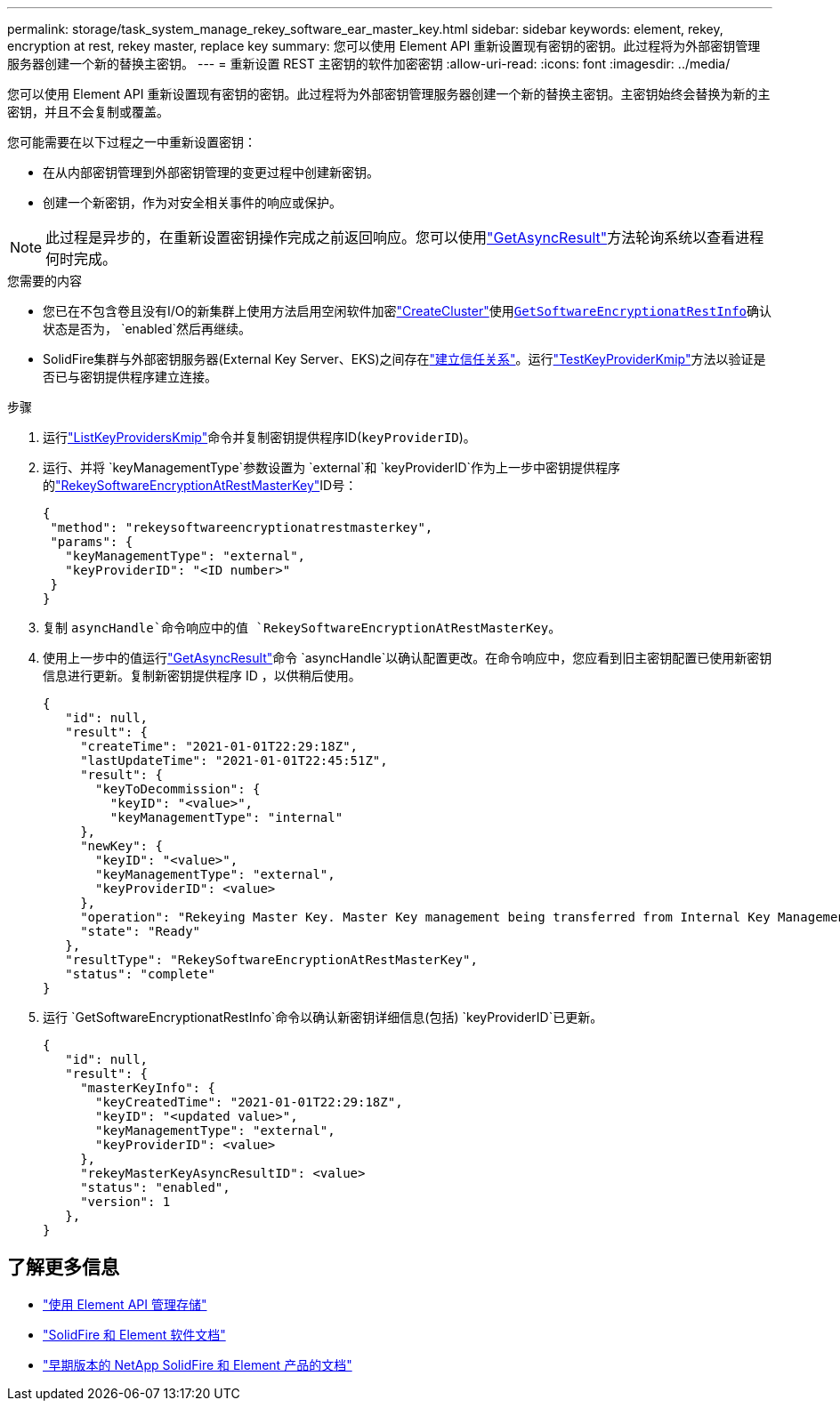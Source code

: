 ---
permalink: storage/task_system_manage_rekey_software_ear_master_key.html 
sidebar: sidebar 
keywords: element, rekey, encryption at rest, rekey master, replace key 
summary: 您可以使用 Element API 重新设置现有密钥的密钥。此过程将为外部密钥管理服务器创建一个新的替换主密钥。 
---
= 重新设置 REST 主密钥的软件加密密钥
:allow-uri-read: 
:icons: font
:imagesdir: ../media/


[role="lead"]
您可以使用 Element API 重新设置现有密钥的密钥。此过程将为外部密钥管理服务器创建一个新的替换主密钥。主密钥始终会替换为新的主密钥，并且不会复制或覆盖。

您可能需要在以下过程之一中重新设置密钥：

* 在从内部密钥管理到外部密钥管理的变更过程中创建新密钥。
* 创建一个新密钥，作为对安全相关事件的响应或保护。



NOTE: 此过程是异步的，在重新设置密钥操作完成之前返回响应。您可以使用link:../api/reference_element_api_getasyncresult.html["GetAsyncResult"]方法轮询系统以查看进程何时完成。

.您需要的内容
* 您已在不包含卷且没有I/O的新集群上使用方法启用空闲软件加密link:../api/reference_element_api_createcluster.html["CreateCluster"]使用link:./API/reference_element_api_getsoftwareencryptionatrestinfo.html[`GetSoftwareEncryptionatRestInfo`]确认状态是否为， `enabled`然后再继续。
* SolidFire集群与外部密钥服务器(External Key Server、EKS)之间存在link:../storage/task_system_manage_key_set_up_external_key_management.html["建立信任关系"]。运行link:../api/reference_element_api_testkeyserverkmip.html["TestKeyProviderKmip"]方法以验证是否已与密钥提供程序建立连接。


.步骤
. 运行link:../api/reference_element_api_listkeyserverskmip.html["ListKeyProvidersKmip"]命令并复制密钥提供程序ID(`keyProviderID`)。
. 运行、并将 `keyManagementType`参数设置为 `external`和 `keyProviderID`作为上一步中密钥提供程序的link:../api/reference_element_api_rekeysoftwareencryptionatrestmasterkey.html["RekeySoftwareEncryptionAtRestMasterKey"]ID号：
+
[listing]
----
{
 "method": "rekeysoftwareencryptionatrestmasterkey",
 "params": {
   "keyManagementType": "external",
   "keyProviderID": "<ID number>"
 }
}
----
. 复制 `asyncHandle`命令响应中的值 `RekeySoftwareEncryptionAtRestMasterKey`。
. 使用上一步中的值运行link:../api/reference_element_api_getasyncresult.html["GetAsyncResult"]命令 `asyncHandle`以确认配置更改。在命令响应中，您应看到旧主密钥配置已使用新密钥信息进行更新。复制新密钥提供程序 ID ，以供稍后使用。
+
[listing]
----
{
   "id": null,
   "result": {
     "createTime": "2021-01-01T22:29:18Z",
     "lastUpdateTime": "2021-01-01T22:45:51Z",
     "result": {
       "keyToDecommission": {
         "keyID": "<value>",
         "keyManagementType": "internal"
     },
     "newKey": {
       "keyID": "<value>",
       "keyManagementType": "external",
       "keyProviderID": <value>
     },
     "operation": "Rekeying Master Key. Master Key management being transferred from Internal Key Management to External Key Management with keyProviderID=<value>",
     "state": "Ready"
   },
   "resultType": "RekeySoftwareEncryptionAtRestMasterKey",
   "status": "complete"
}
----
. 运行 `GetSoftwareEncryptionatRestInfo`命令以确认新密钥详细信息(包括) `keyProviderID`已更新。
+
[listing]
----
{
   "id": null,
   "result": {
     "masterKeyInfo": {
       "keyCreatedTime": "2021-01-01T22:29:18Z",
       "keyID": "<updated value>",
       "keyManagementType": "external",
       "keyProviderID": <value>
     },
     "rekeyMasterKeyAsyncResultID": <value>
     "status": "enabled",
     "version": 1
   },
}
----


[discrete]
== 了解更多信息

* link:../api/concept_element_api_about_the_api.html["使用 Element API 管理存储"]
* https://docs.netapp.com/us-en/element-software/index.html["SolidFire 和 Element 软件文档"]
* https://docs.netapp.com/sfe-122/topic/com.netapp.ndc.sfe-vers/GUID-B1944B0E-B335-4E0B-B9F1-E960BF32AE56.html["早期版本的 NetApp SolidFire 和 Element 产品的文档"^]

